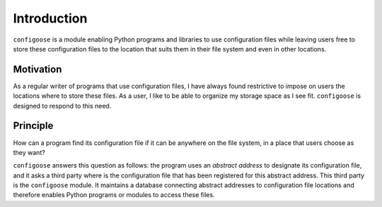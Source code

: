Introduction
============

``configoose`` is a module enabling Python programs and
libraries to use configuration files while
leaving users free to store these configuration files
to the location that suits them in their file system and
even in other locations.

Motivation
**********

As a regular writer of programs that use configuration files,
I have always found restrictive to impose on users the locations
where to store these files. As a user, I like to be able to organize
my storage space as I see fit. ``configoose`` is designed to respond
to this need.

Principle
*********

How can a program find its configuration file
if it can be anywhere on the file system,
in a place that users choose as they want?

``configoose`` answers this question as follows:
the program uses an :emphasis:`abstract address` to designate its
configuration file, and it asks a third party where
is the configuration file that has been registered for this
abstract address. This third party is the ``configoose``
module. It
maintains a database connecting abstract addresses
to configuration file locations and therefore enables
Python programs or modules to access these files.
